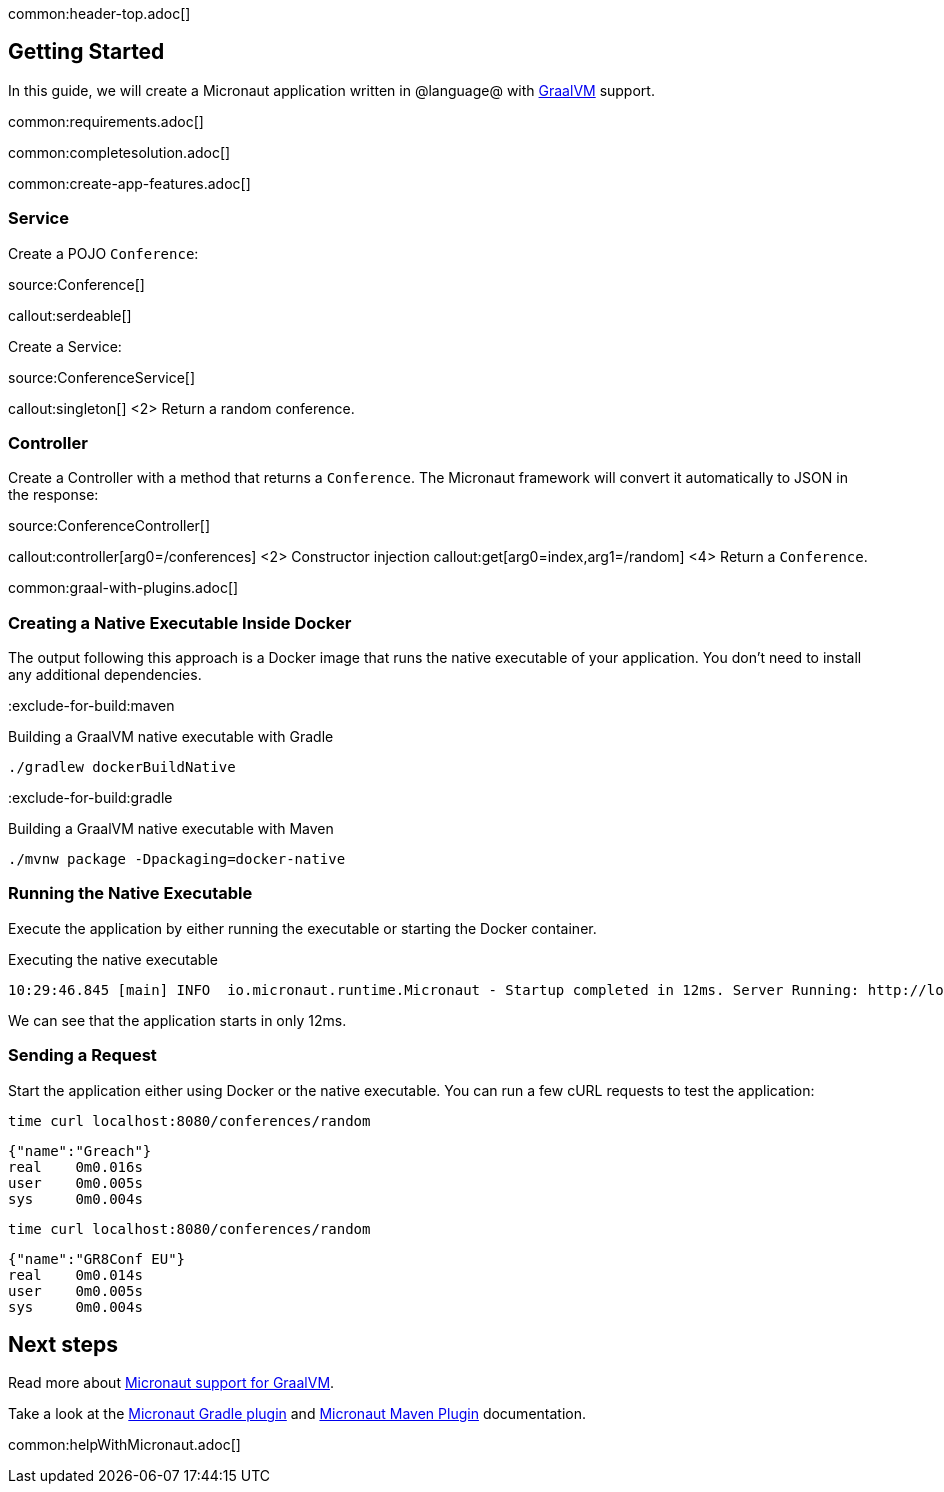 common:header-top.adoc[]

== Getting Started

In this guide, we will create a Micronaut application written in @language@ with https://www.graalvm.org/[GraalVM] support.

common:requirements.adoc[]

common:completesolution.adoc[]

common:create-app-features.adoc[]

=== Service

Create a POJO `Conference`:

source:Conference[]

callout:serdeable[]

Create a Service:

source:ConferenceService[]

callout:singleton[]
<2> Return a random conference.

=== Controller

Create a Controller with a method that returns a `Conference`. The Micronaut framework will convert it automatically to JSON in the
response:

source:ConferenceController[]

callout:controller[arg0=/conferences]
<2> Constructor injection
callout:get[arg0=index,arg1=/random]
<4> Return a `Conference`.

common:graal-with-plugins.adoc[]

=== Creating a Native Executable Inside Docker

The output following this approach is a Docker image that runs the native executable of your application. You don't need to install any additional dependencies.

:exclude-for-build:maven

.Building a GraalVM native executable with Gradle
[source,bash]
----
./gradlew dockerBuildNative
----

:exclude-for-build:

:exclude-for-build:gradle

.Building a GraalVM native executable with Maven
[source,bash]
----
./mvnw package -Dpackaging=docker-native
----

:exclude-for-build:

:exclude-for-languages:

=== Running the Native Executable

Execute the application by either running the executable or starting the Docker container.

.Executing the native executable
[source,bash]
----
10:29:46.845 [main] INFO  io.micronaut.runtime.Micronaut - Startup completed in 12ms. Server Running: http://localhost:8080
----

We can see that the application starts in only 12ms.

=== Sending a Request

Start the application either using Docker or the native executable. You can run a few cURL requests to test the application:

[source,bash]
----
time curl localhost:8080/conferences/random
----

[source]
----
{"name":"Greach"}
real    0m0.016s
user    0m0.005s
sys     0m0.004s
----

[source,bash]
----
time curl localhost:8080/conferences/random
----

[source]
----
{"name":"GR8Conf EU"}
real    0m0.014s
user    0m0.005s
sys     0m0.004s
----

== Next steps

Read more about https://docs.micronaut.io/latest/guide/#graal[Micronaut support for GraalVM].

Take a look at the https://github.com/micronaut-projects/micronaut-gradle-plugin[Micronaut Gradle plugin] and https://micronaut-projects.github.io/micronaut-maven-plugin/latest/[Micronaut Maven Plugin] documentation.

common:helpWithMicronaut.adoc[]
